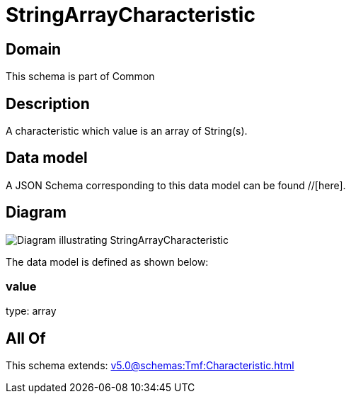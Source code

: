 = StringArrayCharacteristic

[#domain]
== Domain

This schema is part of Common

[#description]
== Description
A characteristic which value is an array of String(s).


[#data_model]
== Data model

A JSON Schema corresponding to this data model can be found //[here].


[#diagram]
== Diagram
image::Resource_StringArrayCharacteristic.png[Diagram illustrating StringArrayCharacteristic]


The data model is defined as shown below:


=== value
type: array


[#all_of]
== All Of

This schema extends: xref:v5.0@schemas:Tmf:Characteristic.adoc[]
